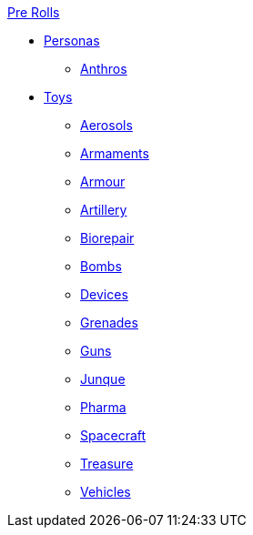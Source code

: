 .xref:pre_rolls:a_introduction.adoc[Pre Rolls]
* xref:pre_rolls:personas_.adoc[Personas]
** xref:pre_rolls:anthro_.adoc[Anthros]

* xref:pre_rolls:toy_.adoc[Toys]
** xref:pre_rolls:toy_aerosol_.adoc[Aerosols]
** xref:pre_rolls:toy_armaments_.adoc[Armaments]
** xref:pre_rolls:toy_armour_.adoc[Armour]
** xref:pre_rolls:toy_artillery_.adoc[Artillery]
** xref:pre_rolls:toy_biorepair_.adoc[Biorepair]
** xref:pre_rolls:toy_bombs_.adoc[Bombs]
** xref:pre_rolls:toy_devices_.adoc[Devices]
** xref:pre_rolls:toy_grenades_.adoc[Grenades]
** xref:pre_rolls:toy_guns_.adoc[Guns]
** xref:pre_rolls:toy_junque_.adoc[Junque]
** xref:pre_rolls:toy_pharma_.adoc[Pharma]
** xref:pre_rolls:toy_spacecraft_.adoc[Spacecraft]
** xref:pre_rolls:toy_treasure_.adoc[Treasure]
** xref:pre_rolls:toy_vehicle_.adoc[Vehicles]

// todo add biomecha?
// todo add materiel?


